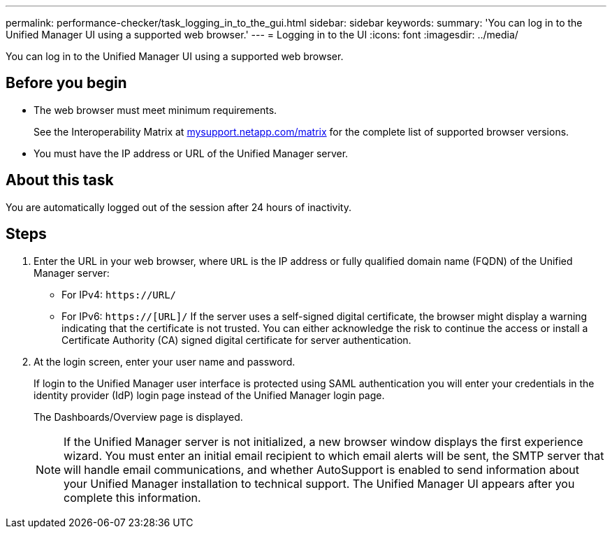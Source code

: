 ---
permalink: performance-checker/task_logging_in_to_the_gui.html
sidebar: sidebar
keywords: 
summary: 'You can log in to the Unified Manager UI using a supported web browser.'
---
= Logging in to the UI
:icons: font
:imagesdir: ../media/

[.lead]
You can log in to the Unified Manager UI using a supported web browser.

== Before you begin

* The web browser must meet minimum requirements.
+
See the Interoperability Matrix at http://mysupport.netapp.com/matrix[mysupport.netapp.com/matrix] for the complete list of supported browser versions.

* You must have the IP address or URL of the Unified Manager server.

== About this task

You are automatically logged out of the session after 24 hours of inactivity.

== Steps

. Enter the URL in your web browser, where `URL` is the IP address or fully qualified domain name (FQDN) of the Unified Manager server:
 ** For IPv4: `+https://URL/+`
 ** For IPv6: `https://[URL]/`
If the server uses a self-signed digital certificate, the browser might display a warning indicating that the certificate is not trusted. You can either acknowledge the risk to continue the access or install a Certificate Authority (CA) signed digital certificate for server authentication.
. At the login screen, enter your user name and password.
+
If login to the Unified Manager user interface is protected using SAML authentication you will enter your credentials in the identity provider (IdP) login page instead of the Unified Manager login page.
+
The Dashboards/Overview page is displayed.
+
[NOTE]
====
If the Unified Manager server is not initialized, a new browser window displays the first experience wizard. You must enter an initial email recipient to which email alerts will be sent, the SMTP server that will handle email communications, and whether AutoSupport is enabled to send information about your Unified Manager installation to technical support. The Unified Manager UI appears after you complete this information.
====

